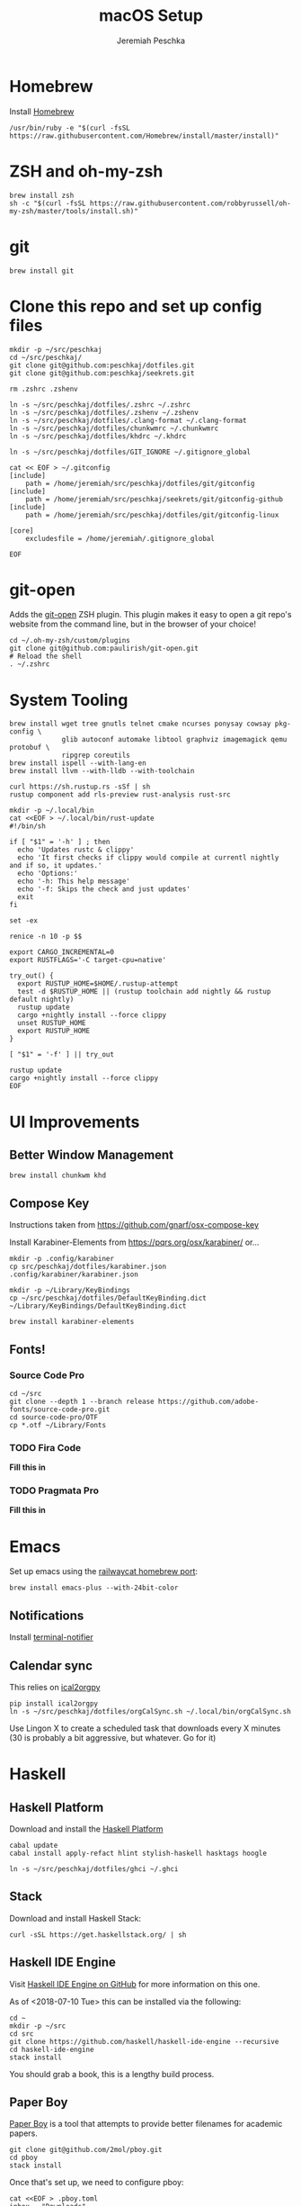 #+AUTHOR: Jeremiah Peschka
#+EMAIL: jeremiah.peschka@gmail.com
#+STARTUP: indent showall
#+OPTIONS: tags:nil
#+TITLE: macOS Setup

* Homebrew

Install [[https://brew.sh][Homebrew]]

#+BEGIN_SRC shell
/usr/bin/ruby -e "$(curl -fsSL https://raw.githubusercontent.com/Homebrew/install/master/install)"
#+END_SRC

* ZSH and oh-my-zsh

#+BEGIN_SRC shell
brew install zsh
sh -c "$(curl -fsSL https://raw.githubusercontent.com/robbyrussell/oh-my-zsh/master/tools/install.sh)"
#+END_SRC

* git

#+BEGIN_SRC shell
brew install git
#+END_SRC

* Clone this repo and set up config files

#+BEGIN_SRC shell
mkdir -p ~/src/peschkaj
cd ~/src/peschkaj/
git clone git@github.com:peschkaj/dotfiles.git
git clone git@github.com:peschkaj/seekrets.git

rm .zshrc .zshenv

ln -s ~/src/peschkaj/dotfiles/.zshrc ~/.zshrc
ln -s ~/src/peschkaj/dotfiles/.zshenv ~/.zshenv
ln -s ~/src/peschkaj/dotfiles/.clang-format ~/.clang-format
ln -s ~/src/peschkaj/dotfiles/chunkwmrc ~/.chunkwmrc
ln -s ~/src/peschkaj/dotfiles/khdrc ~/.khdrc

ln -s ~/src/peschkaj/dotfiles/GIT_IGNORE ~/.gitignore_global

cat << EOF > ~/.gitconfig
[include]
    path = /home/jeremiah/src/peschkaj/dotfiles/git/gitconfig
[include]
    path = /home/jeremiah/src/peschkaj/seekrets/git/gitconfig-github
[include]
    path = /home/jeremiah/src/peschkaj/dotfiles/git/gitconfig-linux

[core]
    excludesfile = /home/jeremiah/.gitignore_global

EOF
#+END_SRC

* git-open

Adds the [[https://github.com/paulirish/git-open][git-open]] ZSH plugin. This plugin makes it easy to open a git repo's website from the command line, but in the browser of your choice!

#+BEGIN_SRC
cd ~/.oh-my-zsh/custom/plugins
git clone git@github.com:paulirish/git-open.git
# Reload the shell
. ~/.zshrc
#+END_SRC

* System Tooling

#+BEGIN_SRC shell
brew install wget tree gnutls telnet cmake ncurses ponysay cowsay pkg-config \
             glib autoconf automake libtool graphviz imagemagick qemu protobuf \
             ripgrep coreutils
brew install ispell --with-lang-en
brew install llvm --with-lldb --with-toolchain

curl https://sh.rustup.rs -sSf | sh
rustup component add rls-preview rust-analysis rust-src

mkdir -p ~/.local/bin
cat <<EOF > ~/.local/bin/rust-update
#!/bin/sh

if [ "$1" = '-h' ] ; then
  echo 'Updates rustc & clippy'
  echo 'It first checks if clippy would compile at currentl nightly and if so, it updates.'
  echo 'Options:'
  echo '-h: This help message'
  echo '-f: Skips the check and just updates'
  exit
fi

set -ex

renice -n 10 -p $$

export CARGO_INCREMENTAL=0
export RUSTFLAGS='-C target-cpu=native'

try_out() {
  export RUSTUP_HOME=$HOME/.rustup-attempt
  test -d $RUSTUP_HOME || (rustup toolchain add nightly && rustup default nightly)
  rustup update
  cargo +nightly install --force clippy
  unset RUSTUP_HOME
  export RUSTUP_HOME
}

[ "$1" = '-f' ] || try_out

rustup update
cargo +nightly install --force clippy
EOF
#+END_SRC

* UI Improvements

** Better Window Management

#+BEGIN_SRC shell
brew install chunkwm khd
#+END_SRC

** Compose Key

Instructions taken from https://github.com/gnarf/osx-compose-key

Install Karabiner-Elements from https://pqrs.org/osx/karabiner/ or...

#+BEGIN_SRC shell
mkdir -p .config/karabiner
cp src/peschkaj/dotfiles/karabiner.json .config/karabiner/karabiner.json

mkdir -p ~/Library/KeyBindings
cp ~/src/peschkaj/dotfiles/DefaultKeyBinding.dict ~/Library/KeyBindings/DefaultKeyBinding.dict

brew install karabiner-elements
#+END_SRC

** Fonts!

*** Source Code Pro

#+BEGIN_SRC shell
cd ~/src
git clone --depth 1 --branch release https://github.com/adobe-fonts/source-code-pro.git
cd source-code-pro/OTF
cp *.otf ~/Library/Fonts
#+END_SRC

*** TODO Fira Code

*Fill this in*

*** TODO Pragmata Pro

*Fill this in*


* Emacs

Set up emacs using the [[https://github.com/railwaycat/homebrew-emacsmacport][railwaycat homebrew port]]:

#+BEGIN_SRC shell
brew install emacs-plus --with-24bit-color
#+END_SRC

** Notifications

Install [[https://github.com/julienXX/terminal-notifier][terminal-notifier]]

** Calendar sync

This relies on [[https://github.com/asoroa/ical2org.py][ical2orgpy]]

#+BEGIN_SRC shell
pip install ical2orgpy
ln -s ~/src/peschkaj/dotfiles/orgCalSync.sh ~/.local/bin/orgCalSync.sh
#+END_SRC

Use Lingon X to create a scheduled task that downloads every X minutes (30 is
probably a bit aggressive, but whatever. Go for it)

* Haskell

** Haskell Platform

Download and install the [[https://www.haskell.org/platform/][Haskell Platform]]

#+BEGIN_SRC shell
cabal update
cabal install apply-refact hlint stylish-haskell hasktags hoogle

ln -s ~/src/peschkaj/dotfiles/ghci ~/.ghci
#+END_SRC

** Stack

Download and install Haskell Stack:

#+BEGIN_SRC shell
curl -sSL https://get.haskellstack.org/ | sh
#+END_SRC

** Haskell IDE Engine

Visit [[https://github.com/alanz/haskell-ide-engine/][Haskell IDE Engine on GitHub]] for more information on this one.

As of <2018-07-10 Tue> this can be installed via the following:

#+BEGIN_SRC shell
cd ~
mkdir -p ~/src
cd src
git clone https://github.com/haskell/haskell-ide-engine --recursive
cd haskell-ide-engine
stack install
#+END_SRC

You should grab a book, this is a lengthy build process.

** Paper Boy

[[https://github.com/2mol/pboy][Paper Boy]] is a tool that attempts to provide better filenames for academic papers.

#+BEGIN_SRC shell
git clone git@github.com/2mol/pboy.git
cd pboy
stack install
#+END_SRC

Once that's set up, we need to configure pboy:

#+BEGIN_SRC shell
cat <<EOF > .pboy.toml
inbox = "Downloads"
library = "Documents/reading/lib"
move = true
EOF
#+END_SRC

